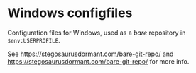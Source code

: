 * Windows configfiles
Configuration files for Windows, used as a /bare/ repository in ~$env:USERPROFILE~.

See https://stegosaurusdormant.com/bare-git-repo/ and https://stegosaurusdormant.com/bare-git-repo/ for more info.

